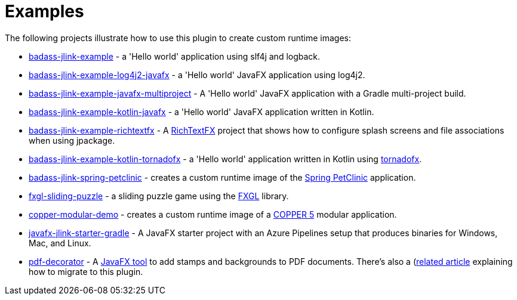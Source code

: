 [[examples]]
= Examples

The following projects illustrate how to use this plugin to create custom runtime images:

* https://github.com/beryx-gist/badass-jlink-example[badass-jlink-example] - a 'Hello world' application using slf4j and logback.
* https://github.com/beryx-gist/badass-jlink-example-log4j2-javafx[badass-jlink-example-log4j2-javafx] - a 'Hello world' JavaFX application using log4j2.
* https://github.com/beryx-gist/badass-jlink-example-javafx-multiproject[badass-jlink-example-javafx-multiproject] - A 'Hello world' JavaFX application with a Gradle multi-project build.
* https://github.com/beryx-gist/badass-jlink-example-kotlin-javafx[badass-jlink-example-kotlin-javafx] - a 'Hello world' JavaFX application written in Kotlin.
* https://github.com/beryx-gist/badass-jlink-example-richtextfx[badass-jlink-example-richtextfx] - A https://github.com/FXMisc/RichTextFX[RichTextFX] project that shows how to configure splash screens and file associations when using jpackage.
* https://github.com/beryx-gist/badass-jlink-example-kotlin-tornadofx[badass-jlink-example-kotlin-tornadofx] - a 'Hello world' application written in Kotlin using https://github.com/edvin/tornadofx[tornadofx].
* https://github.com/beryx-gist/badass-jlink-spring-petclinic[badass-jlink-spring-petclinic] - creates a custom runtime image of the https://github.com/spring-projects/spring-petclinic[Spring PetClinic] application.
* https://github.com/beryx/fxgl-sliding-puzzle/blob/master/README.adoc[fxgl-sliding-puzzle] - a sliding puzzle game using the https://github.com/AlmasB/FXGL[FXGL] library.
* https://github.com/copper-engine/copper-modular-demo[copper-modular-demo] - creates a custom runtime image of a http://copper-engine.org/[COPPER 5] modular application.
* https://github.com/brunoborges/javafx-jlink-starter-gradle[javafx-jlink-starter-gradle] - A JavaFX starter project with an Azure Pipelines setup that produces binaries for Windows, Mac, and Linux.
* https://bitbucket.org/walczak_it/pdf-decorator/src/master/[pdf-decorator] - A http://pdf-decorator.walczak.it/[JavaFX tool] to add stamps and backgrounds to PDF documents. There's also a (https://walczak.it/blog/distributing-javafx-desktop-applications-without-requiring-jvm-using-jlink-and-jpackage)[related article] explaining how to migrate to this plugin.
